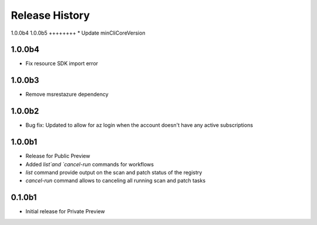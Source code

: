 .. :changelog:

Release History
===============

1.0.0b4
1.0.0b5
++++++++
* Update minCliCoreVersion

1.0.0b4
+++++++
* Fix resource SDK import error

1.0.0b3
+++++++
* Remove msrestazure dependency

1.0.0b2
++++++
* Bug fix: Updated to allow for az login when the account doesn't have any active subscriptions


1.0.0b1
++++++
* Release for Public Preview
* Added `list`and `cancel-run` commands for workflows
* `list` command provide output on the scan and patch status of the registry
* `cancel-run` command allows to canceling all running scan and patch tasks


0.1.0b1
++++++
* Initial release for Private Preview